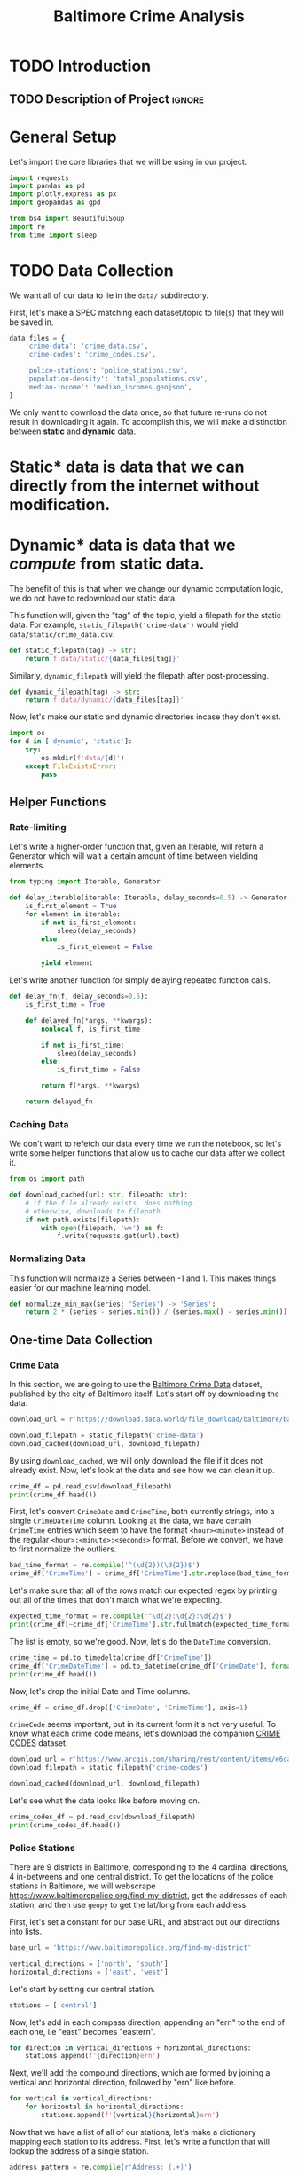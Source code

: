 #+title: Baltimore Crime Analysis
#+property: header-args:python :session ./.jupyter_confile.json :kernel python3 :results output :noweb yes
#+property: CLEAN-EXPORT-FILENAME ./baltimore-crime-analysis_clean.ipynb.org

* TODO Introduction
** TODO Description of Project :ignore:
* General Setup
Let's import the core libraries that we will be using in our project.
#+begin_src python
import requests
import pandas as pd
import plotly.express as px
import geopandas as gpd

from bs4 import BeautifulSoup
import re
from time import sleep
#+end_src

* TODO Data Collection
We want all of our data to lie in the ~data/~ subdirectory.

First, let's make a SPEC matching each dataset/topic to file(s) that they will be saved in.
#+begin_src python
data_files = {
    'crime-data': 'crime_data.csv',
    'crime-codes': 'crime_codes.csv',

    'police-stations': 'police_stations.csv',
    'population-density': 'total_populations.csv',
    'median-income': 'median_incomes.geojson',
}
#+end_src

We only want to download the data once, so that future re-runs do not result in downloading it again.
To accomplish this, we will make a distinction between *static* and *dynamic* data.
* Static* data is data that we can directly from the internet without modification.
* Dynamic* data is data that we /compute/ from static data.
The benefit of this is that when we change our dynamic computation logic, we do not have to redownload our static data.

This function will, given the "tag" of the topic, yield a filepath for the static data.
For example, ~static_filepath('crime-data')~ would yield ~data/static/crime_data.csv~.
#+begin_src python
def static_filepath(tag) -> str:
    return f'data/static/{data_files[tag]}'
#+end_src

Similarly, ~dynamic_filepath~ will yield the filepath after post-processing.
#+begin_src python
def dynamic_filepath(tag) -> str:
    return f'data/dynamic/{data_files[tag]}'
#+end_src

Now, let's make our static and dynamic directories incase they don't exist.
#+begin_src python
import os
for d in ['dynamic', 'static']:
    try:
        os.mkdir(f'data/{d}')
    except FileExistsError:
        pass
#+end_src

** Helper Functions

*** Rate-limiting
Let's write a higher-order function that, given an Iterable, will return a Generator which will wait a certain amount of time between yielding elements.
#+begin_src python
from typing import Iterable, Generator

def delay_iterable(iterable: Iterable, delay_seconds=0.5) -> Generator:
    is_first_element = True
    for element in iterable:
        if not is_first_element:
            sleep(delay_seconds)
        else:
            is_first_element = False

        yield element
#+end_src

Let's write another function for simply delaying repeated function calls.
#+begin_src python
def delay_fn(f, delay_seconds=0.5):
    is_first_time = True

    def delayed_fn(*args, **kwargs):
        nonlocal f, is_first_time

        if not is_first_time:
            sleep(delay_seconds)
        else:
            is_first_time = False

        return f(*args, **kwargs)

    return delayed_fn
#+end_src
*** Caching Data
We don't want to refetch our data every time we run the notebook, so let's write some helper functions that allow us to cache our data after we collect it.
#+begin_src python
from os import path

def download_cached(url: str, filepath: str):
    # if the file already exists, does nothing.
    # otherwise, downloads to filepath
    if not path.exists(filepath):
        with open(filepath, 'w+') as f:
            f.write(requests.get(url).text)
#+end_src
*** Normalizing Data
This function will normalize a Series between -1 and 1.
This makes things easier for our machine learning model.
#+begin_src python
def normalize_min_max(series: 'Series') -> 'Series':
    return 2 * (series - series.min()) / (series.max() - series.min()) - 1
#+end_src

** One-time Data Collection
*** Crime Data
In this section, we are going to use the [[https://data.world/baltimore/baltimore-crime-data][Baltimore Crime Data]] dataset, published by the city of Baltimore itself.
Let's start off by downloading the data.
#+begin_src python
download_url = r'https://download.data.world/file_download/baltimore/baltimore-crime-data/BPD_Part_1_Victim_Based_Crime_Data.csv'

download_filepath = static_filepath('crime-data')
download_cached(download_url, download_filepath)
#+end_src

By using ~download_cached~, we will only download the file if it does not already exist.
Now, let's look at the data and see how we can clean it up.
#+begin_src python
crime_df = pd.read_csv(download_filepath)
print(crime_df.head())
#+end_src

First, let's convert ~CrimeDate~ and ~CrimeTime~, both currently strings, into a single ~CrimeDateTime~ column.
Looking at the data, we have certain ~CrimeTime~ entries which seem to have the format ~<hour><minute>~ instead of the regular ~<hour>:<minute>:<seconds>~ format.
Before we convert, we have to first normalize the outliers.
#+begin_src python
bad_time_format = re.compile('^(\d{2})(\d{2})$')
crime_df['CrimeTime'] = crime_df['CrimeTime'].str.replace(bad_time_format, r'\1:\2:00')
#+end_src

Let's make sure that all of the rows match our expected regex by printing out all of the times that don't match what we're expecting.
#+begin_src python
expected_time_format = re.compile('^\d{2}:\d{2}:\d{2}$')
print(crime_df[~crime_df['CrimeTime'].str.fullmatch(expected_time_format)]['CrimeTime'])
#+end_src

The list is empty, so we're good.
Now, let's do the ~DateTime~ conversion.
#+begin_src python
crime_time = pd.to_timedelta(crime_df['CrimeTime'])
crime_df['CrimeDateTime'] = pd.to_datetime(crime_df['CrimeDate'], format='%m/%d/%Y') + crime_time
print(crime_df.head())
#+end_src

Now, let's drop the initial Date and Time columns.
#+begin_src python
crime_df = crime_df.drop(['CrimeDate', 'CrimeTime'], axis=1)
#+end_src

~CrimeCode~ seems important, but in its current form it's not very useful.
To know what each crime code means, let's download the companion [[https://data.baltimorecity.gov/documents/e6ca4eadecdc475a961f68bc314e2a86/about][CRIME CODES]] dataset.
#+begin_src python
download_url = r'https://www.arcgis.com/sharing/rest/content/items/e6ca4eadecdc475a961f68bc314e2a86/data'
download_filepath = static_filepath('crime-codes')

download_cached(download_url, download_filepath)
#+end_src

Let's see what the data looks like before moving on.
#+begin_src python
crime_codes_df = pd.read_csv(download_filepath)
print(crime_codes_df.head())
#+end_src

*** Police Stations
There are 9 districts in Baltimore, corresponding to the 4 cardinal directions, 4 in-betweens and one central district.
To get the locations of the police stations in Baltimore, we will webscrape https://www.baltimorepolice.org/find-my-district, get the addresses of each station, and then use ~geopy~ to get the lat/long from each address.

First, let's set a constant for our base URL, and abstract out our directions into lists.
#+begin_src python
base_url = 'https://www.baltimorepolice.org/find-my-district'

vertical_directions = ['north', 'south']
horizontal_directions = ['east', 'west']
#+end_src

Let's start by setting our central station.
#+begin_src python
stations = ['central']
#+end_src

Now, let's add in each compass direction, appending an "ern" to the end of each one, i.e "east" becomes "eastern".
#+begin_src python
for direction in vertical_directions + horizontal_directions:
    stations.append(f'{direction}ern')
#+end_src

Next, we'll add the compound directions, which are formed by joining a vertical and horizontal direction, followed by "ern" like before.
#+begin_src python
for vertical in vertical_directions:
    for horizontal in horizontal_directions:
        stations.append(f'{vertical}{horizontal}ern')
#+end_src

Now that we have a list of all of our stations, let's make a dictionary mapping each station to its address.
First, let's write a function that will lookup the address of a single station.
#+begin_src python
address_pattern = re.compile(r'Address: (.+)')

def police_lookup_address(station: str) -> str:
    r = requests.get(f'{base_url}/{station}-district')
    soup = BeautifulSoup(r.text)
    combined_text = soup.get_text()
    search_result = address_pattern.search(combined_text)

    # return the first capture group
    return search_result.group(1)
#+end_src

Now, let's make a DataFrame for our stations.
#+begin_src python
stations_df = pd.DataFrame.from_dict({'station': stations})
#+end_src

Let's add a row for the address of each station.
#+begin_src python
stations_df['address'] = stations_df.apply(delay_fn(lambda row: police_lookup_address(row.station)), axis=1)
print(stations_df)
#+end_src

Next, let's use ~geopandas~ to convert each one of those addresses into a latitude and longitude.
#+begin_src python
stations_geocoded = gpd.tools.geocode(stations_df.address)
print(stations_geocoded)
#+end_src

We don't need the ~station~ column anymore, and the geocoded ~address~ is superior (more detailed) to the original, so we will replace the initial dataframe with the new one entirely.
#+begin_src python
stations_df = stations_geocoded
#+end_src

Finally, let's write our data to the file specified in the SPEC.
The data is tightly coupled to our scraping logic, so we write directly to ~dynamic~ rather than ~static~.
#+begin_src python
stations_df.to_csv(dynamic_filepath('police-stations'))
#+end_src
*** Population Density
For each district, we will have a coefficient representing population density.

First, let's get the [[https://data.baltimorecity.gov/datasets/bniajfi::total-population-community-statistical-area/explore?location=39.284832%2C-76.620524%2C12.65][Total Population]] dataset from Open Baltimore.
#+begin_src python
download_url = r'https://opendata.arcgis.com/api/v3/datasets/56d5b4e5480049e98315c2732aa48437_0/downloads/data?format=geojson&spatialRefId=4326&where=1%3D1'

download_filepath = static_filepath('population-density')
download_cached(download_url, download_filepath)
#+end_src

Now, let's read it into a DataFrame.
#+begin_src python
populations_df = gpd.read_file(download_filepath)
print(populations_df.head())
#+end_src

We will use the average of the population value from 2010 and 2020.
#+begin_src python
populations_df = populations_df.assign(density=lambda df: (df['tpop10'] + df['tpop20']) / df['Shape__Area'])
#+end_src

Let's normalize the density values between -1 and 1, since the actual values themselves are less important than the values with relation to one another.
We are using a variant of min-max normalization that puts values between -1 and 1 rather than 0 and 1.
#+begin_src python
populations_df['density'] = normalize_min_max(populations_df['density'])
#+end_src

Let's now drop our unneeded ~tpop~ columns.
#+begin_src python
populations_df = populations_df.drop(['tpop10', 'tpop20'], axis=1)
#+end_src

Finally, let's export our dataframe to a CSV, specifying the *dynamic* filepath so that we won't have to redownload our data if we choose to change our data processing logic.
#+begin_src python
populations_df.to_csv(dynamic_filepath('population-density'))
#+end_src

#+begin_src python
#+end_src

* TODO Data Processing
This is when we clean and normalize our data, preparing it for interpretation and analysis.
* TODO Exploratory Analysis & Data Visualization
This is where we will see what our data is telling us, so that we can make better judgements on what to look at for interpretation.
* TODO Interpretation/Conclusion
This is where we will draw conclusions from our data.
* File Config :noexport:
This is some Emacs configuration I have autoload when I open my notebook file.
~org-babel-clean-autoexport-mode~ is a minor mode in my configuration which
automatically saves dirty notebooks to the file specified in
~CLEAN-EXPORT-FILENAME~, removing any ~:RESULTS:~ in the output.  This has the
effect of making the document easily version-controllable, since the variable
outputs of each code block do not mess with the ~diff~.

Local Variables:
eval: (org-babel-clean-autoexport-mode)
End:
